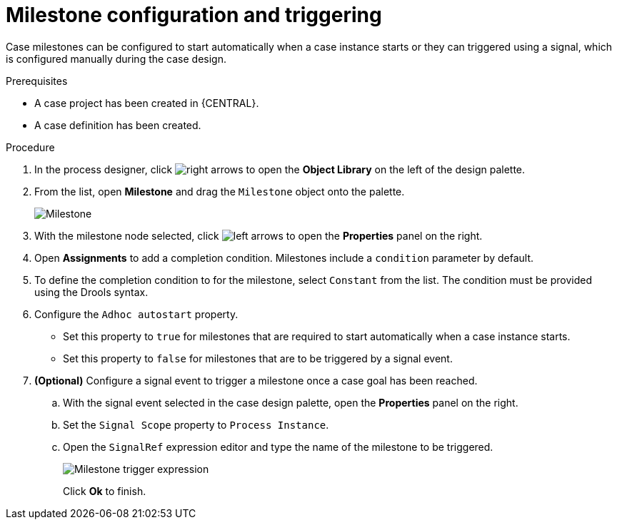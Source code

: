 [id='case-management-milestone-triggering-{context}']
= Milestone configuration and triggering

Case milestones can be configured to start automatically when a case instance starts or they can triggered using a signal, which is configured manually during the case design.

.Prerequisites

* A case project has been created in {CENTRAL}.
* A case definition has been created.

.Procedure
. In the process designer, click image:cases/3898.png[right arrows] to open the *Object Library* on the left of the design palette.
. From the list, open *Milestone* and drag the `Milestone` object onto the palette.
+
image::cases/milestone.png[Milestone]
+
. With the milestone node selected, click image:cases/3897.png[left arrows] to open the *Properties* panel on the right.
. Open *Assignments* to add a completion condition. Milestones include a `condition` parameter by default.
. To define the completion condition to for the milestone, select `Constant` from the list. The condition must be provided using the Drools syntax.
. Configure the `Adhoc autostart` property.
+
* Set this property to `true` for milestones that are required to start automatically when a case instance starts.
+
* Set this property to `false` for milestones that are to be triggered by a signal event.
. *(Optional)* Configure a signal event to trigger a milestone once a case goal has been reached.
.. With the signal event selected in the case design palette, open the *Properties* panel on the right.
.. Set the `Signal Scope` property to `Process Instance`.
.. Open the `SignalRef` expression editor and type the name of the milestone to be triggered.
+
image::cases/milestone-trigger-expression.png[Milestone trigger expression]
+
Click *Ok* to finish.

